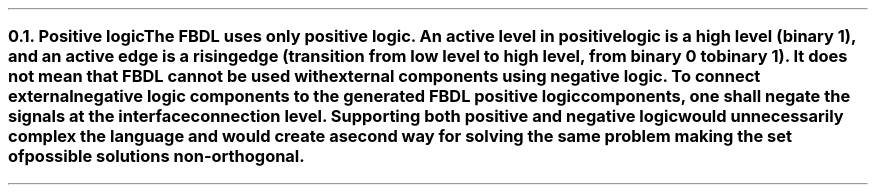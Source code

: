 .NH 2
.XN Positive logic
.LP
The FBDL uses only positive logic.
An active level in positive logic is a high level (binary 1), and an active edge is a rising edge (transition from low level to high level, from binary 0 to binary 1).
It does not mean that FBDL cannot be used with external components using negative logic.
To connect external negative logic components to the generated FBDL positive logic components, one shall negate the signals at the interface connection level.
Supporting both positive and negative logic would unnecessarily complex the language and would create a second way for solving the same problem making the set of possible solutions non-orthogonal.
